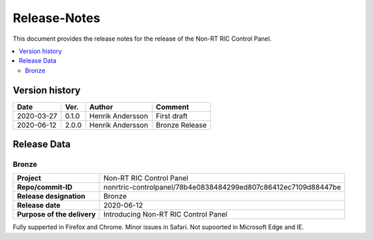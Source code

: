 .. This work is licensed under a Creative Commons Attribution 4.0 International License.
.. http://creativecommons.org/licenses/by/4.0
.. Copyright (C) 2020 Nordix

=============
Release-Notes
=============


This document provides the release notes for the release of the Non-RT RIC Control Panel.

.. contents::
   :depth: 3
   :local:


Version history
===============

+------------+----------+------------------+----------------+
| **Date**   | **Ver.** | **Author**       | **Comment**    |
|            |          |                  |                |
+------------+----------+------------------+----------------+
| 2020-03-27 | 0.1.0    | Henrik Andersson | First draft    |
|            |          |                  |                |
+------------+----------+------------------+----------------+
| 2020-06-12 | 2.0.0    | Henrik Andersson | Bronze Release |
|            |          |                  |                |
+------------+----------+------------------+----------------+

Release Data
============

Bronze
------
+-----------------------------+----------------------------------------------------------------+
| **Project**                 | Non-RT RIC Control Panel                                       |
|                             |                                                                |
+-----------------------------+----------------------------------------------------------------+
| **Repo/commit-ID**          | nonrtric-controlpanel/78b4e0838484299ed807c86412ec7109d88447be |
|                             |                                                                |
+-----------------------------+----------------------------------------------------------------+
| **Release designation**     | Bronze                                                         |
|                             |                                                                |
+-----------------------------+----------------------------------------------------------------+
| **Release date**            | 2020-06-12                                                     |
|                             |                                                                |
+-----------------------------+----------------------------------------------------------------+
| **Purpose of the delivery** | Introducing Non-RT RIC Control Panel                           |
|                             |                                                                |
+-----------------------------+----------------------------------------------------------------+

Fully supperted in Firefox and Chrome. Minor issues in Safari. Not supoorted in Microsoft Edge and IE.
